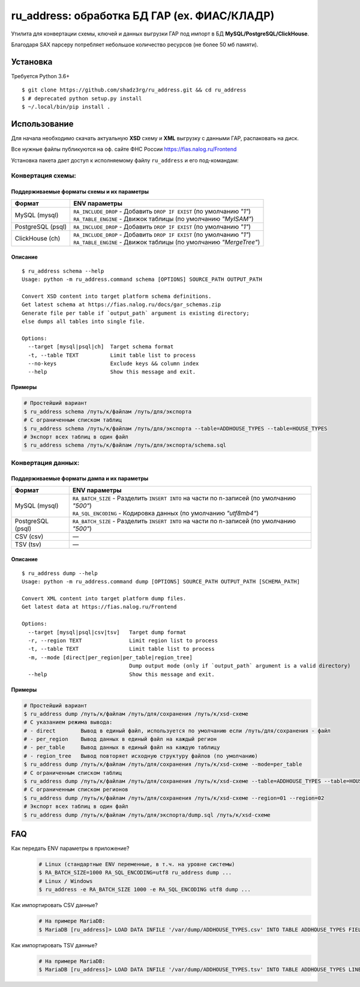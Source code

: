 ru_address: обработка БД ГАР (ex. ФИАС/КЛАДР)
=============================================

| Утилита для конвертации схемы, ключей и данных выгрузки ГАР под импорт в БД **MySQL/PostgreSQL/ClickHouse**.
Благодаря SAX парсеру потребляет небольшое количество ресурсов (не более 50 мб памяти).

Установка
---------
Требуется Python 3.6+
::

    $ git clone https://github.com/shadz3rg/ru_address.git && cd ru_address 
    $ # deprecated python setup.py install
    $ ~/.local/bin/pip install .

Использование
-------------

| Для начала необходимо скачать актуальную **XSD** схему и **XML** выгрузку с данными ГАР, распаковать на диск.
Все нужные файлы публикуются на оф. сайте ФНС России https://fias.nalog.ru/Frontend

| Установка пакета дает доступ к исполняемому файлу ``ru_address`` и его под-командам:

Конвертация схемы:
^^^^^^^^^^^^^^^^^^

Поддерживаемые форматы схемы и их параметры
"""""""""""""""""""""""""""""""""""""""""""
.. list-table::
   :header-rows: 1

   * - Формат
     - ENV параметры
   * - MySQL (mysql)
     - | ``RA_INCLUDE_DROP`` - Добавить ``DROP IF EXIST`` (по умолчанию *"1"*)
       | ``RA_TABLE_ENGINE`` - Движок таблицы (по умолчанию *"MyISAM"*)
   * - PostgreSQL (psql)
     - | ``RA_INCLUDE_DROP`` - Добавить ``DROP IF EXIST`` (по умолчанию *"1"*)
   * - ClickHouse (ch)
     - | ``RA_INCLUDE_DROP`` - Добавить ``DROP IF EXIST`` (по умолчанию *"1"*)
       | ``RA_TABLE_ENGINE`` - Движок таблицы (по умолчанию *"MergeTree"*)

Описание
""""""""
::

    $ ru_address schema --help
    Usage: python -m ru_address.command schema [OPTIONS] SOURCE_PATH OUTPUT_PATH

    Convert XSD content into target platform schema definitions.
    Get latest schema at https://fias.nalog.ru/docs/gar_schemas.zip
    Generate file per table if `output_path` argument is existing directory;
    else dumps all tables into single file.

    Options:
      --target [mysql|psql|ch]  Target schema format
      -t, --table TEXT          Limit table list to process
      --no-keys                 Exclude keys && column index
      --help                    Show this message and exit.

Примеры
"""""""
.. code-block:: shell

  # Простейший вариант
  $ ru_address schema /путь/к/файлам /путь/для/экспорта
  # С ограниченным списком таблиц
  $ ru_address schema /путь/к/файлам /путь/для/экспорта --table=ADDHOUSE_TYPES --table=HOUSE_TYPES
  # Экспорт всех таблиц в один файл
  $ ru_address schema /путь/к/файлам /путь/для/экспорта/schema.sql

Конвертация данных:
^^^^^^^^^^^^^^^^^^^

Поддерживаемые форматы дампа и их параметры
"""""""""""""""""""""""""""""""""""""""""""
.. list-table::
   :header-rows: 1

   * - Формат
     - ENV параметры
   * - MySQL (mysql)
     - | ``RA_BATCH_SIZE`` - Разделить ``INSERT INTO`` на части по n-записей (по умолчанию *"500"*)
       | ``RA_SQL_ENCODING`` - Кодировка данных (по умолчанию *"utf8mb4"*)
   * - PostgreSQL (psql)
     - | ``RA_BATCH_SIZE`` - Разделить ``INSERT INTO`` на части по n-записей (по умолчанию *"500"*)
   * - CSV (csv)
     - —
   * - TSV (tsv)
     - —

Описание
"""""""
::

    $ ru_address dump --help
    Usage: python -m ru_address.command dump [OPTIONS] SOURCE_PATH OUTPUT_PATH [SCHEMA_PATH]

    Convert XML content into target platform dump files.
    Get latest data at https://fias.nalog.ru/Frontend

    Options:
      --target [mysql|psql|csv|tsv]   Target dump format
      -r, --region TEXT               Limit region list to process
      -t, --table TEXT                Limit table list to process
      -m, --mode [direct|per_region|per_table|region_tree]
                                      Dump output mode (only if `output_path` argument is a valid directory)
      --help                          Show this message and exit.

Примеры
"""""""
.. code-block:: shell

  # Простейший вариант
  $ ru_address dump /путь/к/файлам /путь/для/сохранения /путь/к/xsd-схеме
  # С указанием режима вывода:
  # - direct        Вывод в единый файл, используется по умолчанию если /путь/для/сохранения - файл
  # - per_region    Вывод данных в единый файл на каждый регион
  # - per_table     Вывод данных в единый файл на каждую таблицу
  # - region_tree   Вывод повторяет исходную структуру файлов (по умолчанию)
  $ ru_address dump /путь/к/файлам /путь/для/сохранения /путь/к/xsd-схеме --mode=per_table
  # С ограниченным списком таблиц
  $ ru_address dump /путь/к/файлам /путь/для/сохранения /путь/к/xsd-схеме --table=ADDHOUSE_TYPES --table=HOUSE_TYPES
  # С ограниченным списком регионов
  $ ru_address dump /путь/к/файлам /путь/для/сохранения /путь/к/xsd-схеме --region=01 --region=02
  # Экспорт всех таблиц в один файл
  $ ru_address dump /путь/к/файлам /путь/для/экспорта/dump.sql /путь/к/xsd-схеме

FAQ
---------
Как передать ENV параметры в приложение?
   .. code-block:: shell

      # Linux (стандартные ENV переменные, в т.ч. на уровне системы)
      $ RA_BATCH_SIZE=1000 RA_SQL_ENCODING=utf8 ru_address dump ...
      # Linux / Windows
      $ ru_address -e RA_BATCH_SIZE 1000 -e RA_SQL_ENCODING utf8 dump ...  
     
Как импортировать CSV данные?
  .. code-block:: shell

      # На примере MariaDB:
      $ MariaDB [ru_address]> LOAD DATA INFILE '/var/dump/ADDHOUSE_TYPES.csv' INTO TABLE ADDHOUSE_TYPES FIELDS TERMINATED BY ',' OPTIONALLY ENCLOSED BY '"' LINES TERMINATED BY '\r\n';

Как импортировать TSV данные?
  .. code-block:: shell

      # На примере MariaDB:
      $ MariaDB [ru_address]> LOAD DATA INFILE '/var/dump/ADDHOUSE_TYPES.tsv' INTO TABLE ADDHOUSE_TYPES LINES TERMINATED BY '\r\n';
